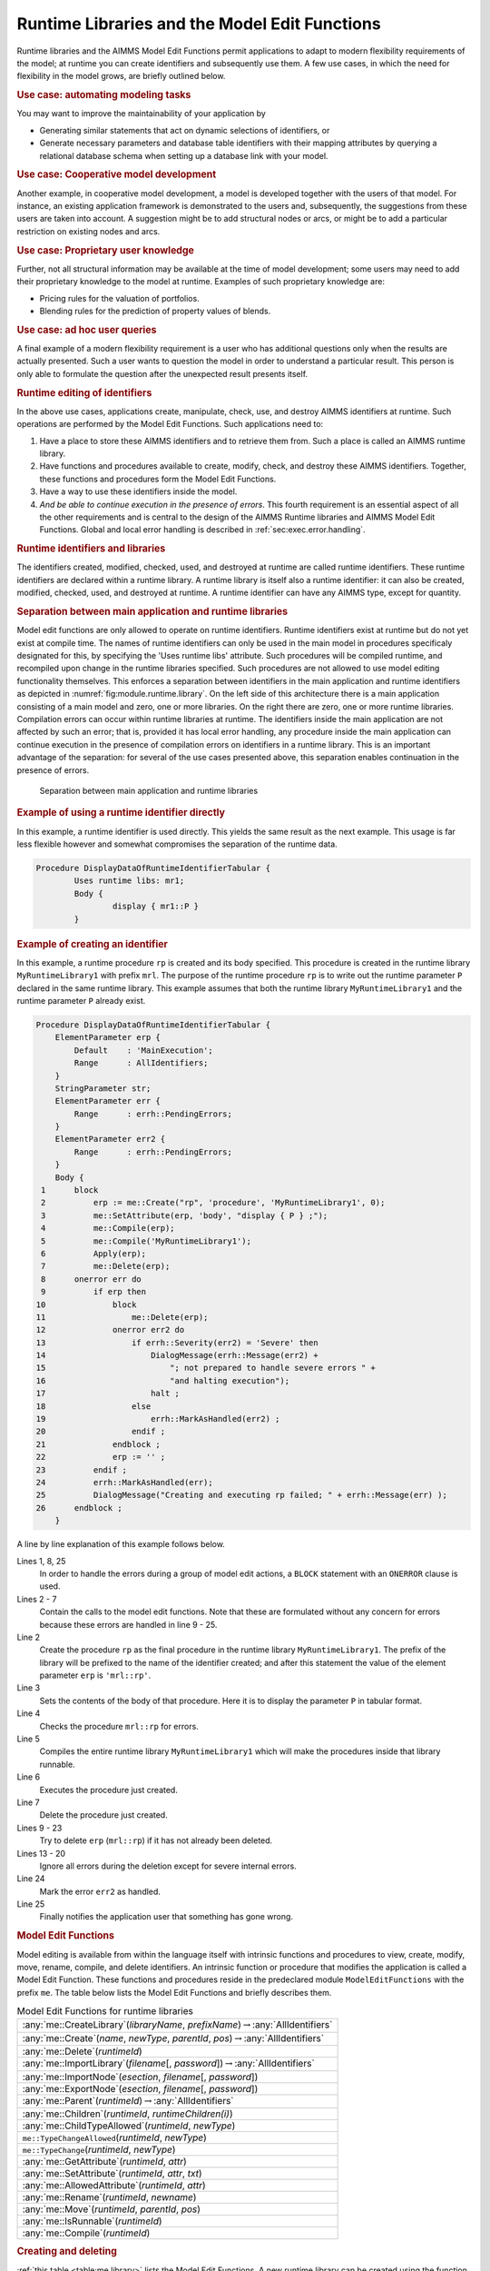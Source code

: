 .. _sec:module.runtime:

Runtime Libraries and the Model Edit Functions
==============================================

Runtime libraries and the AIMMS Model Edit Functions permit applications
to adapt to modern flexibility requirements of the model; at runtime you
can create identifiers and subsequently use them. A few use cases, in
which the need for flexibility in the model grows, are briefly outlined
below.

.. rubric:: Use case: automating modeling tasks

You may want to improve the maintainability of your application by

-  Generating similar statements that act on dynamic selections of
   identifiers, or

-  Generate necessary parameters and database table identifiers with
   their mapping attributes by querying a relational database schema
   when setting up a database link with your model.

.. rubric:: Use case: Cooperative model development

Another example, in cooperative model development, a model is developed
together with the users of that model. For instance, an existing
application framework is demonstrated to the users and, subsequently,
the suggestions from these users are taken into account. A suggestion
might be to add structural nodes or arcs, or might be to add a
particular restriction on existing nodes and arcs.

.. rubric:: Use case: Proprietary user knowledge

Further, not all structural information may be available at the time of
model development; some users may need to add their proprietary
knowledge to the model at runtime. Examples of such proprietary
knowledge are:

-  Pricing rules for the valuation of portfolios.

-  Blending rules for the prediction of property values of blends.

.. rubric:: Use case: ad hoc user queries

A final example of a modern flexibility requirement is a user who has
additional questions only when the results are actually presented. Such
a user wants to question the model in order to understand a particular
result. This person is only able to formulate the question after the
unexpected result presents itself.

.. rubric:: Runtime editing of identifiers

In the above use cases, applications create, manipulate, check, use, and
destroy AIMMS identifiers at runtime. Such operations are performed by
the Model Edit Functions. Such applications need to:

#. Have a place to store these AIMMS identifiers and to retrieve them
   from. Such a place is called an AIMMS runtime library.

#. Have functions and procedures available to create, modify, check, and
   destroy these AIMMS identifiers. Together, these functions and
   procedures form the Model Edit Functions.

#. Have a way to use these identifiers inside the model.

#. *And be able to continue execution in the presence of errors*. This
   fourth requirement is an essential aspect of all the other
   requirements and is central to the design of the AIMMS Runtime
   libraries and AIMMS Model Edit Functions. Global and local error
   handling is described in :ref:`sec:exec.error.handling`.

.. rubric:: Runtime identifiers and libraries

The identifiers created, modified, checked, used, and destroyed at
runtime are called runtime identifiers. These runtime identifiers are
declared within a runtime library. A runtime library is itself also a
runtime identifier: it can also be created, modified, checked, used, and
destroyed at runtime. A runtime identifier can have any AIMMS type,
except for quantity.

.. rubric:: Separation between main application and runtime libraries

Model edit functions are only allowed to operate on runtime identifiers.
Runtime identifiers exist at runtime but do not yet exist at compile
time. The names of runtime identifiers can only be used in the main model in procedures specificaly designated for this, by specifying the 'Uses runtime libs' attribute. Such procedures will be compiled runtime, and recompiled upon change in the runtime libraries specified. Such procedures are not allowed to use model editing functionality themselves. This enforces a separation between identifiers in the main
application and runtime identifiers as depicted in
:numref:`fig:module.runtime.library`. On the left side of this
architecture there is a main application consisting of a main model and
zero, one or more libraries. On the right there are zero, one or more
runtime libraries. Compilation errors can occur within runtime libraries
at runtime. The identifiers inside the main application are not affected
by such an error; that is, provided it has local error handling, any
procedure inside the main application can continue execution in the
presence of compilation errors on identifiers in a runtime library. This
is an important advantage of the separation: for several of the use
cases presented above, this separation enables continuation in the
presence of errors.

.. figure:: AimmsRuntimeLibraries.png
   :alt: Separation between main application and runtime libraries
   :name: fig:module.runtime.library

   Separation between main application and runtime libraries

.. rubric:: Example of using a runtime identifier directly

In this example, a runtime identifier is used directly. This yields the same
result as the next example. This usage is far less flexible however and somewhat compromises the separation of the runtime data.     

.. code-block:: aimms

	Procedure DisplayDataOfRuntimeIdentifierTabular {
		Uses runtime libs: mr1;
		Body {
			display { mr1::P }
		}

.. rubric:: Example of creating an identifier

In this example, a runtime procedure ``rp`` is created and its body
specified. This procedure is created in the runtime library
``MyRuntimeLibrary1`` with prefix ``mrl``. The purpose of the runtime
procedure ``rp`` is to write out the runtime parameter ``P`` declared in
the same runtime library. This example assumes that both the runtime
library ``MyRuntimeLibrary1`` and the runtime parameter ``P`` already
exist.

.. code-block:: aimms

	Procedure DisplayDataOfRuntimeIdentifierTabular {
	    ElementParameter erp {
	        Default    : 'MainExecution';
	        Range      : AllIdentifiers;
	    }
	    StringParameter str;
	    ElementParameter err {
	        Range      : errh::PendingErrors;
	    }
	    ElementParameter err2 {
	        Range      : errh::PendingErrors;
	    }
	    Body {
	 1      block
	 2          erp := me::Create("rp", 'procedure', 'MyRuntimeLibrary1', 0);
	 3          me::SetAttribute(erp, 'body', "display { P } ;");
	 4          me::Compile(erp);
	 5          me::Compile('MyRuntimeLibrary1');
	 6          Apply(erp);
	 7          me::Delete(erp);
	 8      onerror err do
	 9          if erp then
	10              block
	11                  me::Delete(erp);
	12              onerror err2 do
	13                  if errh::Severity(err2) = 'Severe' then
	14                      DialogMessage(errh::Message(err2) +
	15                          "; not prepared to handle severe errors " +
	16                          "and halting execution");
	17                      halt ;
	18                  else
	19                      errh::MarkAsHandled(err2) ;                
	20                  endif ;
	21              endblock ;
	22              erp := '' ;
	23          endif ;
	24          errh::MarkAsHandled(err);
	25          DialogMessage("Creating and executing rp failed; " + errh::Message(err) );
	26      endblock ;
	    }

A line by line explanation of this example follows below.

Lines 1, 8, 25
   In order to handle the errors during a group of model edit actions, a
   ``BLOCK`` statement with an ``ONERROR`` clause is used.

Lines 2 - 7
   Contain the calls to the model edit functions. Note that these are
   formulated without any concern for errors because these errors are
   handled in line 9 - 25.

Line 2
   Create the procedure ``rp`` as the final procedure in the runtime
   library ``MyRuntimeLibrary1``. The prefix of the library will be
   prefixed to the name of the identifier created; and after this
   statement the value of the element parameter ``erp`` is
   ``'mrl::rp'``.

Line 3
   Sets the contents of the body of that procedure. Here it is to
   display the parameter ``P`` in tabular format.

Line 4
   Checks the procedure ``mrl::rp`` for errors.

Line 5
   Compiles the entire runtime library ``MyRuntimeLibrary1`` which will
   make the procedures inside that library runnable.

Line 6
   Executes the procedure just created.

Line 7
   Delete the procedure just created.

Lines 9 - 23
   Try to delete ``erp`` (``mrl::rp``) if it has not already been
   deleted.

Lines 13 - 20
   Ignore all errors during the deletion except for severe internal
   errors.

Line 24
   Mark the error ``err2`` as handled.

Line 25
   Finally notifies the application user that something has gone wrong.

.. rubric:: Model Edit Functions

Model editing is available from within the language itself with
intrinsic functions and procedures to view, create, modify, move,
rename, compile, and delete identifiers. An intrinsic function or
procedure that modifies the application is called a Model Edit Function.
These functions and procedures reside in the predeclared module
``ModelEditFunctions`` with the prefix ``me``. The table below lists the
Model Edit Functions and briefly describes them.

.. _me::Compile-LR:

.. _me::IsRunnable-LR:

.. _me::Move-LR:

.. _me::Rename-LR:

.. _me::AllowedAttribute-LR:

.. _me::SetAttribute-LR:

.. _me::GetAttribute-LR:

.. _me::TypeChange:

.. _me::TypeChangeAllowed:

.. _me::ChildTypeAllowed-LR:

.. _me::Children-LR:

.. _me::Parent-LR:

.. _me::ExportNode-LR:

.. _me::ImportNode-LR:

.. _me::ImportLibrary-LR:

.. _me::Delete-LR:

.. _me::Create-LR:

.. _me::CreateLibrary-LR:

.. _table:me.library:

.. table:: Model Edit Functions for runtime libraries

   +-----------------------------------------------------------------------------------------------+
   | :any:`me::CreateLibrary`\ (*libraryName*, *prefixName*)\ :math:`\to`\ :any:`AllIdentifiers`   |
   +-----------------------------------------------------------------------------------------------+
   | :any:`me::Create`\ (*name*, *newType*, *parentId*, *pos*)\ :math:`\to`\ :any:`AllIdentifiers` |
   +-----------------------------------------------------------------------------------------------+
   | :any:`me::Delete`\ (*runtimeId*)                                                              |
   +-----------------------------------------------------------------------------------------------+
   | :any:`me::ImportLibrary`\ (*filename*\ [, *password*])\ :math:`\to`\ :any:`AllIdentifiers`    |
   +-----------------------------------------------------------------------------------------------+
   | :any:`me::ImportNode`\ (*esection*, *filename*\ [, *password*])                               |
   +-----------------------------------------------------------------------------------------------+
   | :any:`me::ExportNode`\ (*esection*, *filename*\ [, *password*])                               |
   +-----------------------------------------------------------------------------------------------+
   | :any:`me::Parent`\ (*runtimeId*)\ :math:`\to`\ :any:`AllIdentifiers`                          |
   +-----------------------------------------------------------------------------------------------+
   | :any:`me::Children`\ (*runtimeId*, *runtimeChildren(i)*)                                      |
   +-----------------------------------------------------------------------------------------------+
   | :any:`me::ChildTypeAllowed`\ (*runtimeId*, *newType*)                                         |
   +-----------------------------------------------------------------------------------------------+
   | ``me::TypeChangeAllowed``\ (*runtimeId*, *newType*)                                           |
   +-----------------------------------------------------------------------------------------------+
   | ``me::TypeChange``\ (*runtimeId*, *newType*)                                                  |
   +-----------------------------------------------------------------------------------------------+
   | :any:`me::GetAttribute`\ (*runtimeId*, *attr*)                                                |
   +-----------------------------------------------------------------------------------------------+
   | :any:`me::SetAttribute`\ (*runtimeId*, *attr*, *txt*)                                         |
   +-----------------------------------------------------------------------------------------------+
   | :any:`me::AllowedAttribute`\ (*runtimeId*, *attr*)                                            |
   +-----------------------------------------------------------------------------------------------+
   | :any:`me::Rename`\ (*runtimeId*, *newname*)                                                   |
   +-----------------------------------------------------------------------------------------------+
   | :any:`me::Move`\ (*runtimeId*, *parentId*, *pos*)                                             |
   +-----------------------------------------------------------------------------------------------+
   | :any:`me::IsRunnable`\ (*runtimeId*)                                                          |
   +-----------------------------------------------------------------------------------------------+
   | :any:`me::Compile`\ (*runtimeId*)                                                             |
   +-----------------------------------------------------------------------------------------------+

.. rubric:: Creating and deleting

:ref:`this table <table:me.library>` lists the Model Edit Functions. A new runtime
library can be created using the function :any:`me::CreateLibrary`. if
successful this function returns the library as an element in
:any:`AllSymbols`. The function :any:`me::Create` creates a new node or
identifier with name ``name`` of type ``type`` in section ``ep_sec`` at
position ``pos``. The return value is an element in :any:`AllSymbols`. If
inserted at position :math:`i` (:math:`i>0`), the declarations
previously at positions :math:`i` .. :math:`n` are moved to positions
:math:`i+1` .. :math:`n+1`. If inserted at position 0, the identifier is
placed at the end. The procedure :any:`me::Delete` can be used to delete
both a runtime library and a runtime identifier in a library. All
subnodes of ``ep`` in the runtime library are also deleted.

.. rubric:: Reading and writing

The procedure :any:`me::ImportNode` reads a section, module, or library
into node ``ep``. If ``ep`` is a runtime library, an entire library is
read, replacing the existing prefix. :any:`me::ExportNode` writes the
contents of the model editor tree referenced by ``ep`` to a file. These
two procedures use the text ``.ams`` file format.

.. rubric:: Inspecting the tree

The function ``me::Parent(ep)`` returns the parent of ``ep``, or the
empty element if ``ep`` is a root. The function
``me::Children(ep, epc(i))`` returns the children of ``ep`` in
``epc(i)`` in which ``i`` is an index over a subset of :any:`Integers`.

.. rubric:: Node types

The function ``me::ChildTypeAllowed(ep, et)`` returns 1 if an identifier
of type ``et`` is allowed as a child of ``ep``. The function
``me::TypeChangeAllowed(ep, et)`` returns 1 if the identifier ``ep`` is
allowed to change into type ``et``. The procedure
``me::TypeChange(ep,et)`` performs a type change while attempting to
retain as many attributes as possible.

.. rubric:: Attributes

The function ``me::GetAttribute(ep, attr)`` returns the contents of the
attribute ``attr`` of identifier or node ``ep``. The complementary
procedure ``me::SetAttribute (ep,attr,str)`` specifies these contents.
The function ``me::AllowedAttribute(ep, attr)`` returns 1 if attribute
``attr`` of identifier ``ep`` is allowed to have text.

.. rubric:: Changing name or location

The procedure ``me::Rename(ep, newname)`` gives ``ep`` a new name
``newname``. The text inside the library is adapted, but a corresponding
entry in the namechange file is not created. The procedure
``me::Move(ep, ep_p, pos)`` moves an identifier from one location to
another. When an identifier changes its namespace, this is a change of
name, and the text in the runtime library is adapted correspondingly,
but no entry in the namechange file is created. Runtime identifiers can
not be moved from one runtime library to another.

.. rubric:: Querying runtime library status

The function ``me::IsRunnable(ep)`` returns 1 if ``ep`` is inside a
succesfully compiled runtime library.

.. rubric:: Compilation

The function ``me::Compile(ep)`` compiles the node ``ep`` and all its
subnodes. If ``ep`` is the empty element, all runtime libraries are
compiled. See also :ref:`sec:data.allidentifiers` on working with
:any:`AllIdentifiers`.

.. rubric:: Runtime identifiers are like data

To the main application, runtime identifiers are like data. Data
operations such as creation, modification, destruction, read, and write
are also applicable to runtime identifiers. When saving a project, the
runtime libraries are **not** saved. Runtime libraries, including the
data of runtime identifiers, can be saved in two ways: as separate files
or in cases.

.. rubric:: Storing runtime libraries in separate files

The runtime libraries themselves can be saved in text or binary model
files using the function :any:`me::ExportNode`. They can subsequently be
read back using the functions :any:`me::ImportLibrary` and
:any:`me::ImportNode` (see the function reference for more details on these
functions). The data of the runtime identifiers can be written using a
``write to file`` statement and be read back using a ``read from file``
statement, see also :ref:`sec:rw.example.simple`.

.. rubric:: Storing runtime libraries in cases

When saving a case, a snapshot of the data in a model, or a selection
thereof (casetype), is saved. The data of a model include the runtime
libraries. However, the names of the runtime identifiers can vary and
therefore they cannot be part of a casetype. Whether runtime libraries
are saved in a case is controlled by a global option, named
``Case contains runtime libraries``. When loading a case saved with this
option switched on, the previously created runtime libraries will be
first destroyed and then the stored runtime libraries will be recreated,
both their structure and data. When loading a case saved while this
option was off, or a case saved with AIMMS 3.10 or earlier, any existing
runtime libraries will be left intact. Datasets never contain runtime
libraries.

.. rubric:: The ``NoSave`` property

When the ``NoSave`` property is specified for a runtime library, this
runtime library will not be saved in cases.

.. rubric:: The AIMMS model explorer

To the AIMMS model explorer, the runtime libraries are read only; it can
copy runtime identifiers into the main application, but it cannot modify
runtime identifiers. This is because, if the AIMMS model explorer could
modify runtime identifiers, the state information maintained by the main
application regarding the runtime identifiers might become inconsistent
with the actual state of these runtime identifiers.

.. rubric:: Visualizing the data of runtime identifiers

When AIMMS is in developer mode, data pages of the runtime identifiers
can be opened, just like data pages of ordinary identifiers. The data of
runtime identifiers can also be visualized on the AIMMS pages in the
following two ways:

-  The safest way is to create a subset of containing the selected
   runtime identifiers, and use this subset as "implicit identifiers" in
   a pivot table. If the runtime identifiers referenced in this set do
   not yet exist, they will simply not be displayed.

-  The runtime identifiers can also be directly visualized in other page
   objects. Care should then be taken that the visualized runtime
   identifiers are created with the proper index domain before a page is
   opened containing these identifiers; if an identifier does not exist,
   a page containing a reference to such an identifier will not open
   correctly. In order to avoid the inadvertent use of runtime
   identifiers on pages, they are not selectable using point and click
   in the identifier selector, but the identifier selector accepts them
   when typed in.

.. _rubric:runtime.usesruntimelibs:

.. rubric:: Access to Runtime Identifiers in non-runtime Procedures

Starting from the version `AIMMS 4.82 <https://documentation.aimms.com/release-notes.html#aimms-4-82>`_, procedures, with an exception of 
:doc:`predefined procedures <creating-and-managing-a-model/the-model-explorer/creating-and-managing-models>`, have a new attribute: :ref:`procedure.usesruntimelibs`. 

A procedure with this attribute specified enables developers to use 
runtime identifiers in their models without the need to having them 
explicitly already available during modeling; 
If this attribute is not specified, a compilation error will occur making this impossible. 

This attribute is intended to enable a procedure persistent in a model 
code to refer to identifiers from runtime libraries that do not exist 
at model compile-time. 
Thus, this new attribute is not required for runtime procedures referring 
to identifiers from other runtime libraries.

.. rubric:: Limitations

The following limitations apply:

-  Local declarations are not supported; only global identifiers
   corresponding to elements in :any:`AllIdentifiers`.

-  Quantities are not supported.

-  The ``source file``, ``module code`` and ``user data`` attributes are
   not supported.

-  The current maximum number of runtime identifiers is 30000.